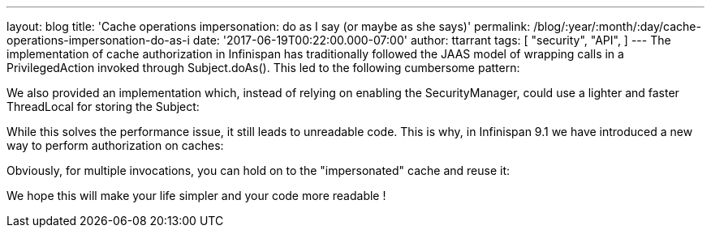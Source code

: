 ---
layout: blog
title: 'Cache operations impersonation: do as I say (or maybe as she says)'
permalink: /blog/:year/:month/:day/cache-operations-impersonation-do-as-i
date: '2017-06-19T00:22:00.000-07:00'
author: ttarrant
tags: [ "security",
"API",
]
---
The implementation of cache authorization in Infinispan has
traditionally followed the JAAS model of wrapping calls in a
PrivilegedAction invoked through Subject.doAs(). This led to the
following cumbersome pattern:



We also provided an implementation which, instead of relying on enabling
the SecurityManager, could use a lighter and faster ThreadLocal for
storing the Subject:



While this solves the performance issue, it still leads to unreadable
code.
This is why, in Infinispan 9.1 we have introduced a new way to perform
authorization on caches:



Obviously, for multiple invocations, you can hold on to the
"impersonated" cache and reuse it:


We hope this will make your life simpler and your code more readable !
